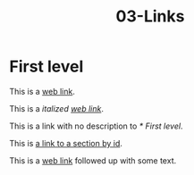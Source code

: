 #+TITLE: 03-Links
#+DESCRIPTION: Simple org file to test links
#+TODO: TODO(t) PAUSED(p) |  DONE(d)


* First level
  :PROPERTIES:
  :ID:       03-markup-first-level-id
  :CREATED:  [2020-01-01 Wed 01:01]
  :END:
  This is a [[https://codigoparallevar.com/1][web link]].

  This is a /italized [[https://codigoparallevar.com/2][web link]]/.

  This is a link with no description to [[* First level]].

  This is [[id:03-markup-first-level-id][a link to a section by id]].

  This is a [[https://codigoparallevar.com/3][web link]] followed up with some text.
